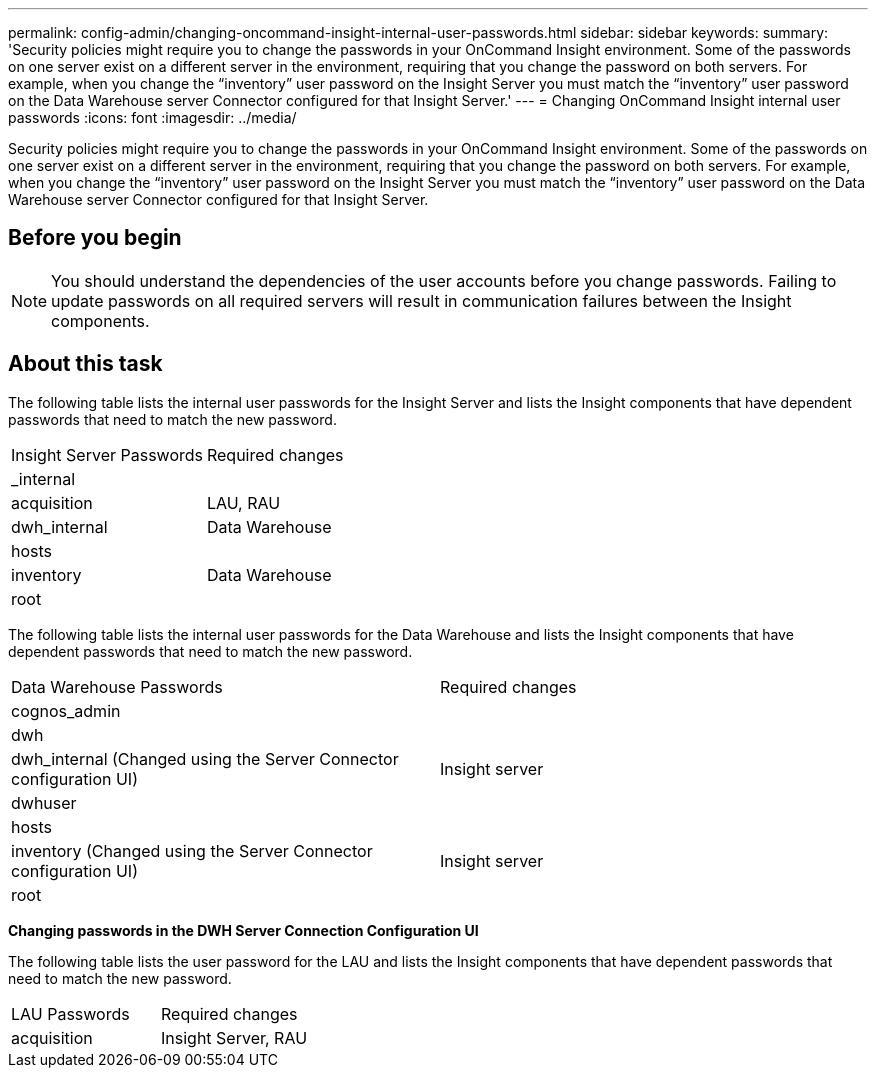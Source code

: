 ---
permalink: config-admin/changing-oncommand-insight-internal-user-passwords.html
sidebar: sidebar
keywords: 
summary: 'Security policies might require you to change the passwords in your OnCommand Insight environment. Some of the passwords on one server exist on a different server in the environment, requiring that you change the password on both servers. For example, when you change the “inventory” user password on the Insight Server you must match the “inventory” user password on the Data Warehouse server Connector configured for that Insight Server.'
---
= Changing OnCommand Insight internal user passwords
:icons: font
:imagesdir: ../media/

[.lead]
Security policies might require you to change the passwords in your OnCommand Insight environment. Some of the passwords on one server exist on a different server in the environment, requiring that you change the password on both servers. For example, when you change the "`inventory`" user password on the Insight Server you must match the "`inventory`" user password on the Data Warehouse server Connector configured for that Insight Server.

== Before you begin

[NOTE]
====
You should understand the dependencies of the user accounts before you change passwords. Failing to update passwords on all required servers will result in communication failures between the Insight components.
====

== About this task

The following table lists the internal user passwords for the Insight Server and lists the Insight components that have dependent passwords that need to match the new password.

|===
| Insight Server Passwords| Required changes
a|
_internal
a|
 
a|
acquisition
a|
LAU, RAU
a|
dwh_internal
a|
Data Warehouse
a|
hosts
a|
 
a|
inventory
a|
Data Warehouse
a|
root
a|
 
|===
The following table lists the internal user passwords for the Data Warehouse and lists the Insight components that have dependent passwords that need to match the new password.

|===
| Data Warehouse Passwords| Required changes
a|
cognos_admin
a|
 
a|
dwh
a|
 
a|
dwh_internal (Changed using the Server Connector configuration UI)
a|
Insight server
a|
dwhuser
a|
 
a|
hosts
a|
 
a|
inventory (Changed using the Server Connector configuration UI)
a|
Insight server
a|
root
a|
 
|===
*Changing passwords in the DWH Server Connection Configuration UI*

The following table lists the user password for the LAU and lists the Insight components that have dependent passwords that need to match the new password.

|===
| LAU Passwords| Required changes
a|
acquisition
a|
Insight Server, RAU
|===
